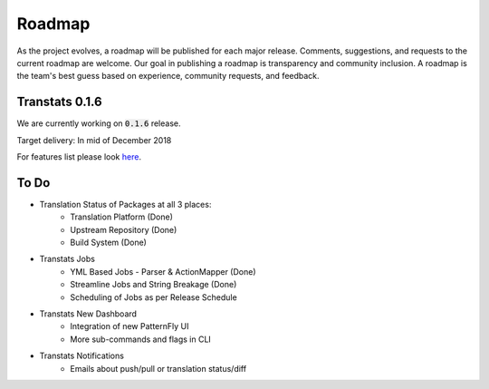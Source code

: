 =======
Roadmap
=======

As the project evolves, a roadmap will be published for each major release. Comments, suggestions, and requests to the current roadmap are welcome. Our goal in publishing a roadmap is transparency and community inclusion. A roadmap is the team's best guess based on experience, community requests, and feedback.

Transtats 0.1.6
===============

We are currently working on :code:`0.1.6` release.

Target delivery: In mid of December 2018

For features list please look `here <https://github.com/transtats/transtats/issues?q=is%3Aopen+is%3Aissue+milestone%3Arelease_0.1.6>`_.


To Do
=====

- Translation Status of Packages at all 3 places:
    - Translation Platform (Done)
    - Upstream Repository (Done)
    - Build System (Done)

- Transtats Jobs
    - YML Based Jobs - Parser & ActionMapper (Done)
    - Streamline Jobs and String Breakage (Done)
    - Scheduling of Jobs as per Release Schedule

- Transtats New Dashboard
    - Integration of new PatternFly UI
    - More sub-commands and flags in CLI

- Transtats Notifications
    - Emails about push/pull or translation status/diff
